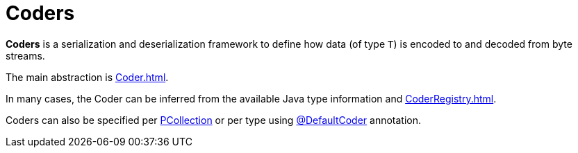 = Coders

*Coders* is a serialization and deserialization framework to define how data (of type `T`) is encoded to and decoded from byte streams.

The main abstraction is xref:Coder.adoc[].

In many cases, the Coder can be inferred from the available Java type information and xref:CoderRegistry.adoc[].

Coders can also be specified per xref:ROOT:PCollection.adoc#setCoder[PCollection] or per type using xref:DefaultCoder.adoc[@DefaultCoder] annotation.
